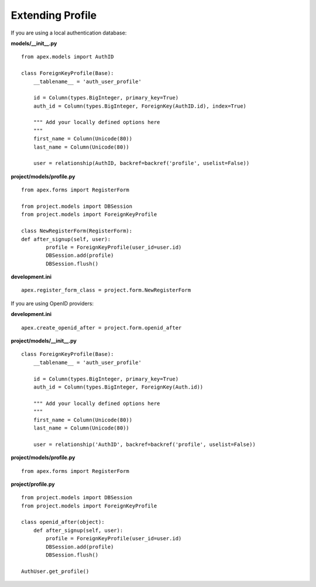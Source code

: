 Extending Profile
=================

If you are using a local authentication database:

**models/__init__.py**

::

    from apex.models import AuthID

    class ForeignKeyProfile(Base):
        __tablename__ = 'auth_user_profile'

        id = Column(types.BigInteger, primary_key=True)
        auth_id = Column(types.BigInteger, ForeignKey(AuthID.id), index=True)

        """ Add your locally defined options here
        """
        first_name = Column(Unicode(80))
        last_name = Column(Unicode(80))

        user = relationship(AuthID, backref=backref('profile', uselist=False))

**project/models/profile.py**

::

    from apex.forms import RegisterForm

    from project.models import DBSession
    from project.models import ForeignKeyProfile

    class NewRegisterForm(RegisterForm):
    def after_signup(self, user):
            profile = ForeignKeyProfile(user_id=user.id)
            DBSession.add(profile)
            DBSession.flush()

**development.ini**

::

    apex.register_form_class = project.form.NewRegisterForm


If you are using OpenID providers:

**development.ini**

::

    apex.create_openid_after = project.form.openid_after

**project/models/__init__.py**

::

    class ForeignKeyProfile(Base):
        __tablename__ = 'auth_user_profile'

        id = Column(types.BigInteger, primary_key=True)
        auth_id = Column(types.BigInteger, ForeignKey(Auth.id))

        """ Add your locally defined options here
        """
        first_name = Column(Unicode(80))
        last_name = Column(Unicode(80))

        user = relationship('AuthID', backref=backref('profile', uselist=False))

**project/models/profile.py**

::

    from apex.forms import RegisterForm

**project/profile.py**

::

    from project.models import DBSession
    from project.models import ForeignKeyProfile

    class openid_after(object):
        def after_signup(self, user):
            profile = ForeignKeyProfile(user_id=user.id)
            DBSession.add(profile)
            DBSession.flush()

    AuthUser.get_profile()
